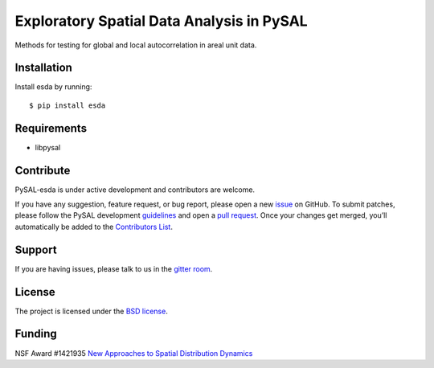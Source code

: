 Exploratory Spatial Data Analysis in PySAL
==========================================

.. image:: https://travis-ci.org/pysal/esda.svg
   :target: https://travis-ci.org/pysal/esda

.. image:: https://badges.gitter.im/pysal/pysal.svg
   :target: https://gitter.im/pysal/pysal


Methods for testing for global and local autocorrelation in areal unit
data.

************
Installation
************

Install esda by running:

::

    $ pip install esda

************
Requirements
************

-  libpysal

**********
Contribute
**********

PySAL-esda is under active development and contributors are welcome.

If you have any suggestion, feature request, or bug report, please open
a new `issue <https://github.com/pysal/esda/issues>`__ on GitHub. To
submit patches, please follow the PySAL development
`guidelines <http://pysal.readthedocs.io/en/latest/developers/index.html>`__
and open a `pull request <https://github.com/pysal/esda>`__. Once your
changes get merged, you’ll automatically be added to the `Contributors
List <https://github.com/pysal/esda/graphs/contributors>`__.

*******
Support
*******

If you are having issues, please talk to us in the `gitter
room <https://gitter.im/pysal/pysal>`__.

*******
License
*******

The project is licensed under the `BSD
license <https://github.com/pysal/pysal/blob/master/LICENSE.txt>`__.

*******
Funding
*******

NSF Award #1421935 `New Approaches to Spatial Distribution
Dynamics <https://www.nsf.gov/awardsearch/showAward?AWD_ID=1421935>`__

